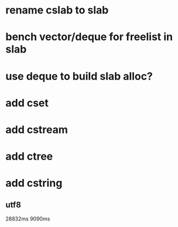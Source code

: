 * rename cslab to slab
* bench vector/deque for freelist in slab
* use deque to build slab alloc?
* add cset
* add cstream
* add ctree
* add cstring
** utf8

28832ms
9090ms
